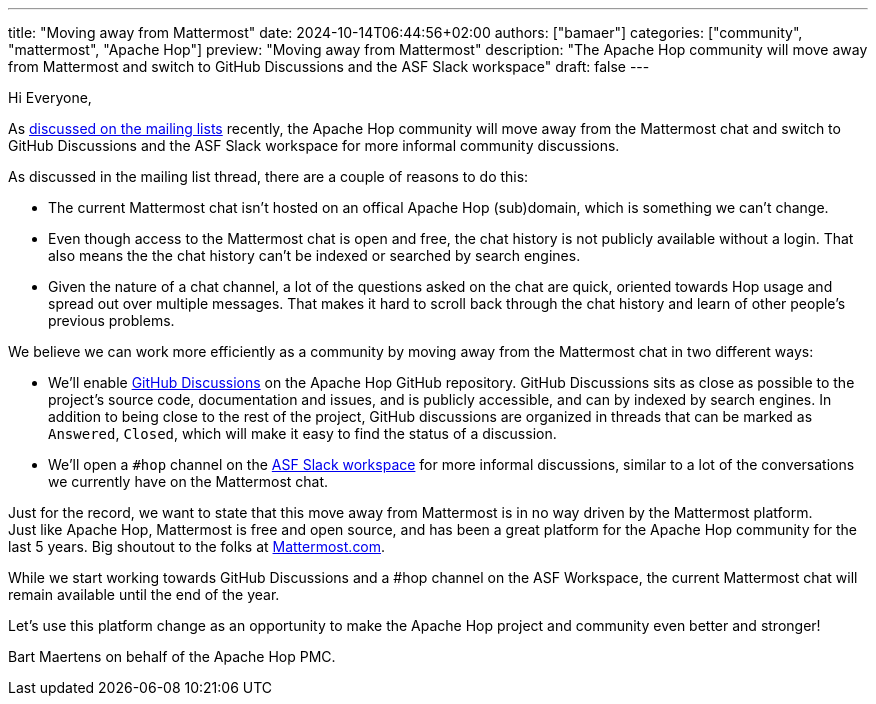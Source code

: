 ---
title: "Moving away from Mattermost"
date: 2024-10-14T06:44:56+02:00
authors: ["bamaer"]
categories: ["community", "mattermost", "Apache Hop"]
preview: "Moving away from Mattermost"
description: "The Apache Hop community will move away from Mattermost and switch to GitHub Discussions and the ASF Slack workspace"
draft: false
---

:imagesdir: ../../../../../static


Hi Everyone, 

As https://lists.apache.org/thread/n5nz1f8h5z2blqj5p0pz0t9spx88gkt5[discussed on the mailing lists] recently, the Apache Hop community will move away from the Mattermost chat and switch to GitHub Discussions and the ASF Slack workspace for more informal community discussions. 

As discussed in the mailing list thread, there are a couple of reasons to do this: 

* The current Mattermost chat isn't hosted on an offical Apache Hop (sub)domain, which is something we can't change. 
* Even though access to the Mattermost chat is open and free, the chat history is not publicly available without a login. That also means the the chat history can't be indexed or searched by search engines. 
* Given the nature of a chat channel, a lot of the questions asked on the chat are quick, oriented towards Hop usage and spread out over multiple messages. That makes it hard to scroll back through the chat history and learn of other people's previous problems. 

We believe we can work more efficiently as a community by moving away from the Mattermost chat in two different ways: 

* We'll enable https://github.com/features/discussions[GitHub Discussions^] on the Apache Hop GitHub repository. GitHub Discussions sits as close as possible to the project's source code, documentation and issues, and is publicly accessible, and can by indexed by search engines. In addition to being close to the rest of the project, GitHub discussions are organized in threads that can be marked as `Answered`, `Closed`, which will make it easy to find the status of a discussion. 
* We'll open a `#hop` channel on the https://the-asf.slack.comp[ASF Slack workspace] for more informal discussions, similar to a lot of the conversations we currently have on the Mattermost chat. 

Just for the record, we want to state that this move away from Mattermost is in no way driven by the Mattermost platform. +
Just like Apache Hop, Mattermost is free and open source, and has been a great platform for the Apache Hop community for the last 5 years. Big shoutout to the folks at https://www.mattermost.com[Mattermost.com]. 

While we start working towards GitHub Discussions and a #hop channel on the ASF Workspace, the current Mattermost chat will remain available until the end of the year. 

Let's use this platform change as an opportunity to make the Apache Hop project and community even better and stronger! 

Bart Maertens on behalf of the Apache Hop PMC.
